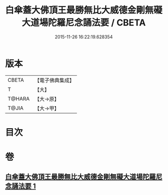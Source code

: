 #+TITLE: 白傘蓋大佛頂王最勝無比大威德金剛無礙大道場陀羅尼念誦法要 / CBETA
#+DATE: 2015-11-26 16:22:19.628354
* 版本
 |     CBETA|【電子佛典集成】|
 |         T|【大】     |
 |    T@HARA|【大→原】   |
 |     T@JIA|【大→甲】   |

* 目次
* 卷
** [[file:KR6j0158_001.txt][白傘蓋大佛頂王最勝無比大威德金剛無礙大道場陀羅尼念誦法要 1]]
